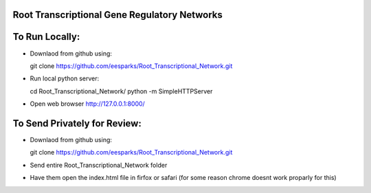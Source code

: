 Root Transcriptional Gene Regulatory Networks
========================================================

To Run Locally:
================

- Downlaod from github using::

  git clone https://github.com/eesparks/Root_Transcriptional_Network.git

- Run local python server::
  
  cd Root_Transcriptional_Network/
  python -m SimpleHTTPServer

- Open web browser http://127.0.0.1:8000/

To Send Privately for Review:
=============================

- Downlaod from github using::

  git clone https://github.com/eesparks/Root_Transcriptional_Network.git

- Send entire Root_Transcriptional_Network folder
- Have them open the index.html file in firfox or safari (for some reason chrome doesnt work proparly for this)

